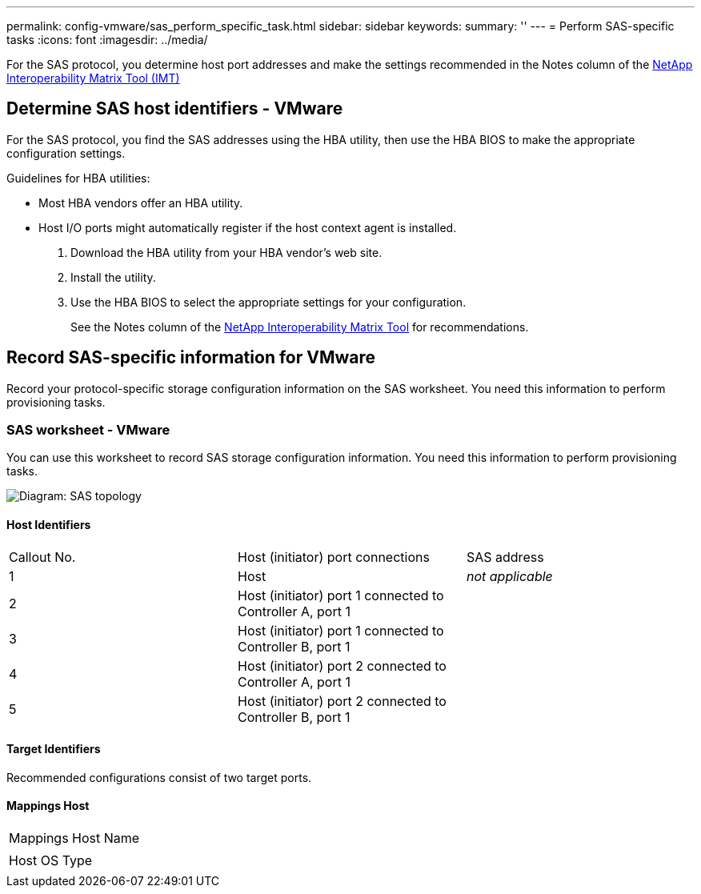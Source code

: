 ---
permalink: config-vmware/sas_perform_specific_task.html
sidebar: sidebar
keywords: 
summary: ''
---
= Perform SAS-specific tasks
:icons: font
:imagesdir: ../media/

[.lead]
For the SAS protocol, you determine host port addresses and make the settings recommended in the Notes column of the http://mysupport.netapp.com/matrix[NetApp Interoperability Matrix Tool (IMT)]

== Determine SAS host identifiers - VMware

[.lead]
For the SAS protocol, you find the SAS addresses using the HBA utility, then use the HBA BIOS to make the appropriate configuration settings.

Guidelines for HBA utilities:

* Most HBA vendors offer an HBA utility.
* Host I/O ports might automatically register if the host context agent is installed.

. Download the HBA utility from your HBA vendor's web site.
. Install the utility.
. Use the HBA BIOS to select the appropriate settings for your configuration.
+
See the Notes column of the http://mysupport.netapp.com/matrix[NetApp Interoperability Matrix Tool] for recommendations.

== Record SAS-specific information for VMware

[.lead]
Record your protocol-specific storage configuration information on the SAS worksheet. You need this information to perform provisioning tasks.

=== SAS worksheet - VMware

[.lead]
You can use this worksheet to record SAS storage configuration information. You need this information to perform provisioning tasks.

image::../media/sas_topology_diagram_conf-vmw.gif[Diagram: SAS topology]

==== Host Identifiers

|===
| Callout No.| Host (initiator) port connections| SAS address
a|
1
a|
Host
a|
_not applicable_
a|
2
a|
Host (initiator) port 1 connected to Controller A, port 1
a|
 
a|
3
a|
Host (initiator) port 1 connected to Controller B, port 1
a|
 
a|
4
a|
Host (initiator) port 2 connected to Controller A, port 1
a|
 
a|
5
a|
Host (initiator) port 2 connected to Controller B, port 1
a|
 
|===

==== Target Identifiers

Recommended configurations consist of two target ports.

==== Mappings Host

|===
a|
Mappings Host Name
a|
 
a|
Host OS Type
a|
 
|===
